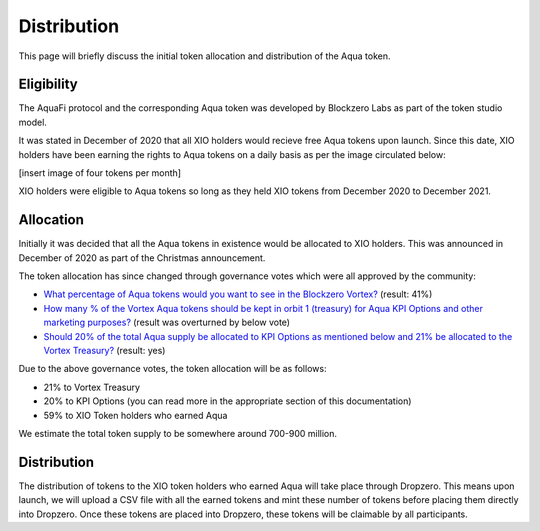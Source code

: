 Distribution
============

This page will briefly discuss the initial token allocation and distribution of the Aqua token.

Eligibility
-----------
The AquaFi protocol and the corresponding Aqua token was developed by Blockzero Labs as part of the token studio model.

It was stated in December of 2020 that all XIO holders would recieve free Aqua tokens upon launch. Since this date, XIO holders have been earning the rights to Aqua tokens on a daily basis as per the image circulated below:

[insert image of four tokens per month]

XIO holders were eligible to Aqua tokens so long as they held XIO tokens from December 2020 to December 2021.

Allocation
----------

Initially it was decided that all the Aqua tokens in existence would be allocated to XIO holders. This was announced in December of 2020 as part of the Christmas announcement.

The token allocation has since changed through governance votes which were all approved by the community:

- `What percentage of Aqua tokens would you want to see in the Blockzero Vortex? <https://vote.blockzerolabs.io/#/blockzerolabs.eth/proposal/QmVsFPB3PxPH8Xsr4iSghjyRZpXDkuPG2iRtPycV1rzTm4>`_ (result: 41%)
- `How many % of the Vortex Aqua tokens should be kept in orbit 1 (treasury) for Aqua KPI Options and other marketing purposes? <https://vote.blockzerolabs.io/#/blockzerolabs.eth/proposal/QmX6JcmDkHtLNmYYYRkWPxFh4F7UpH3M3ariVNFcEMffgF>`_ (result was overturned by below vote)
- `Should 20% of the total Aqua supply be allocated to KPI Options as mentioned below and 21% be allocated to the Vortex Treasury? <https://vote.blockzerolabs.io/#/blockzerolabs.eth/proposal/QmZZ7rB1fxd2ydQm3f8rdLFhGXqx3Ux2K5WYQaxmC6Ah9g>`_ (result: yes)

Due to the above governance votes, the token allocation will be as follows:

- 21% to Vortex Treasury
- 20% to KPI Options (you can read more in the appropriate section of this documentation)
- 59% to XIO Token holders who earned Aqua

We estimate the total token supply to be somewhere around 700-900 million.



Distribution
------------

The distribution of tokens to the XIO token holders who earned Aqua will take place through Dropzero. This means upon launch, we will upload a CSV file with all the earned tokens and mint these number of tokens before placing them directly into Dropzero. Once these tokens are placed into Dropzero, these tokens will be claimable by all participants.